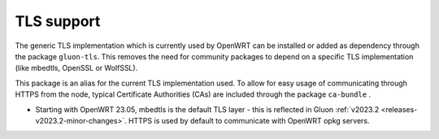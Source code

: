 TLS support
===========

The generic TLS implementation which is currently used by OpenWRT can be installed or added as dependency through the package ``gluon-tls``.
This removes the need for community packages to depend on a specific TLS implementation (like mbedtls, OpenSSL or WolfSSL).

This package is an alias for the current TLS implementation used.
To allow for easy usage of communicating through HTTPS from the node, typical Certificate Authorities (CAs) are included through the package ``ca-bundle`` .

* Starting with OpenWRT 23.05, mbedtls is the default TLS layer - this is reflected in Gluon :ref:`v2023.2 <releases-v2023.2-minor-changes>`. HTTPS is used by default to communicate with OpenWRT opkg servers.
